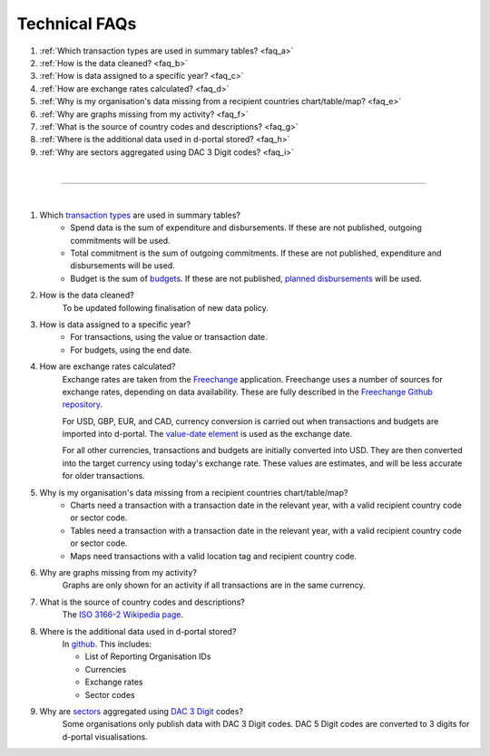 ###################
Technical FAQs
###################

1. :ref:`Which transaction types are used in summary tables? <faq_a>`
2. :ref:`How is the data cleaned? <faq_b>`
3. :ref:`How is data assigned to a specific year? <faq_c>`
4. :ref:`How are exchange rates calculated? <faq_d>`
5. :ref:`Why is my organisation's data missing from a recipient countries chart/table/map? <faq_e>`
6. :ref:`Why are graphs missing from my activity? <faq_f>`
7. :ref:`What is the source of country codes and descriptions? <faq_g>`
8. :ref:`Where is the additional data used in d-portal stored? <faq_h>`
9. :ref:`Why are sectors aggregated using DAC 3 Digit codes? <faq_i>`

| 

---------

| 

.. _faq_a: 
1. Which `transaction types <https://iatistandard.org/en/iati-standard/203/codelists/transactiontype/>`_ are used in summary tables?
    - Spend data is the sum of expenditure and disbursements. If these are not published, outgoing commitments will be used. 
    - Total commitment is the sum of outgoing commitments. If these are not published, expenditure and disbursements will be used.
    - Budget is the sum of `budgets <https://iatistandard.org/en/iati-standard/203/activity-standard/iati-activities/iati-activity/budget/>`_. If these are not published, `planned disbursements <https://iatistandard.org/en/iati-standard/203/activity-standard/iati-activities/iati-activity/planned-disbursement/>`_ will be used.

.. _faq_b: 
2. How is the data cleaned?
    To be updated following finalisation of new data policy.

.. _faq_c: 
3. How is data assigned to a specific year?
    - For transactions, using the value or transaction date.
    - For budgets, using the end date.

.. _faq_d: 
4. How are exchange rates calculated?
    Exchange rates are taken from the `Freechange <https://xriss.github.io/freechange-charts/>`_ application. Freechange uses a number of sources for exchange rates, depending on data availability. These are fully described in the `Freechange Github repository <https://github.com/xriss/freechange?tab=readme-ov-file#sources>`_.

    For USD, GBP, EUR, and CAD, currency conversion is carried out when transactions and budgets are imported into d-portal. The `value-date element <https://iatistandard.org/en/iati-standard/203/activity-standard/iati-activities/iati-activity/transaction/value/>`_ is used as the exchange date.

    For all other currencies, transactions and budgets are initially converted into USD. They are then converted into the target currency using today's exchange rate. These values are estimates, and will be less accurate for older transactions. 

.. _faq_e: 
5. Why is my organisation's data missing from a recipient countries chart/table/map?
    - Charts need a transaction with a transaction date in the relevant year, with a valid recipient country code or sector code.
    - Tables need a transaction with a transaction date in the relevant year, with a valid recipient country code or sector code.
    - Maps need transactions with a valid location tag and recipient country code.

.. _faq_f: 
6. Why are graphs missing from my activity?
    Graphs are only shown for an activity if all transactions are in the same currency.

.. _faq_g: 
7. What is the source of country codes and descriptions?
    The `ISO 3166-2 Wikipedia page <https://en.wikipedia.org/wiki/ISO_3166-2>`_.

.. _faq_h: 
8. Where is the additional data used in d-portal stored?
    In `github <https://github.com/IATI/D-Portal/tree/master/dstore/csv>`_. This includes:

    - List of Reporting Organisation IDs
    - Currencies
    -  Exchange rates
    - Sector codes

.. _faq_i: 
9. Why are `sectors <https://iatistandard.org/en/iati-standard/203/activity-standard/iati-activities/iati-activity/sector/>`_ aggregated using `DAC 3 Digit <https://iatistandard.org/en/iati-standard/203/codelists/sectorcategory/>`_ codes?
    Some organisations only publish data with DAC 3 Digit codes. DAC 5 Digit codes are converted to 3 digits for d-portal visualisations.

